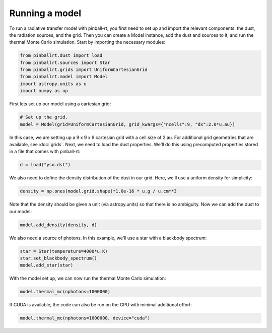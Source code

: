 Running a model
===============

To run a radiative transfer model with pinball-rt, you first need to set up and import the relevant components: the dust, 
the radiation sources, and the grid. Then you can create a Model instance, add the dust and sources to it, and run the 
thermal Monte Carlo simulation. Start by importing the necessary modules:

.. code-block:: python

   from pinballrt.dust import load
   from pinballrt.sources import Star
   from pinballrt.grids import UniformCartesianGrid
   from pinballrt.model import Model
   import astropy.units as u
   import numpy as np

First lets set up our model using a cartesian grid:

.. code-block:: python

   # Set up the grid.
   model = Model(grid=UniformCartesianGrid, grid_kwargs={"ncells":9, "dx":2.0*u.au})

In this case, we are setting up a 9 x 9 x 9 cartesian grid with a cell size of 2 au. For additional grid geometries that are available, see :doc:`grids`. Next, we need to load the dust properties. We'll do this using
precomputed properties stored in a file that comes with pinball-rt:

.. code-block:: python

   d = load("yso.dst")

We also need to define the density distribution of the dust in our grid. Here, we'll use a uniform density for simplicity:

.. code-block:: python

   density = np.ones(model.grid.shape)*1.0e-16 * u.g / u.cm**3

Note that the density should be given a unit (via astropy.units) so that there is no ambiguity. Now we can add the dust to our model:

.. code-block:: python
    
   model.add_density(density, d)

We also need a source of photons. In this example, we'll use a star with a blackbody spectrum:

.. code-block:: python

   star = Star(temperature=4000*u.K)
   star.set_blackbody_spectrum()
   model.add_star(star)

With the model set up, we can now run the thermal Monte Carlo simulation:

.. code-block:: python

   model.thermal_mc(nphotons=1000000)

If CUDA is available, the code can also be run on the GPU with minimal additional effort:

.. code-block:: python

   model.thermal_mc(nphotons=1000000, device="cuda")